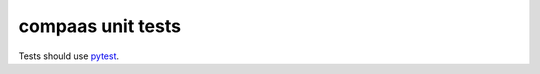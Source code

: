 ##################
compaas unit tests
##################

Tests should use `pytest <http://pytest.org/latest/>`_.
